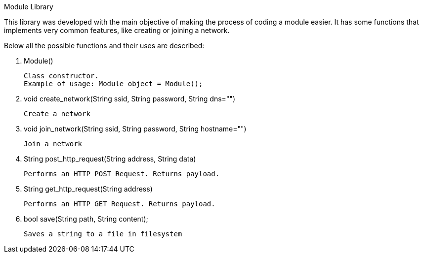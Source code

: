 Module Library

This library was developed with the main objective of making the process of coding a module easier.
It has some functions that implements very common features, like creating or joining a network.

Below all the possible functions and their uses are described:

1. Module()

    Class constructor.
    Example of usage: Module object = Module();

2. void create_network(String ssid, String password, String dns="")

    Create a network

3. void join_network(String ssid, String password, String hostname="")

    Join a network

4. String post_http_request(String address, String data)

    Performs an HTTP POST Request. Returns payload.

4. String get_http_request(String address)

    Performs an HTTP GET Request. Returns payload.
 
5. bool save(String path, String content);

    Saves a string to a file in filesystem



